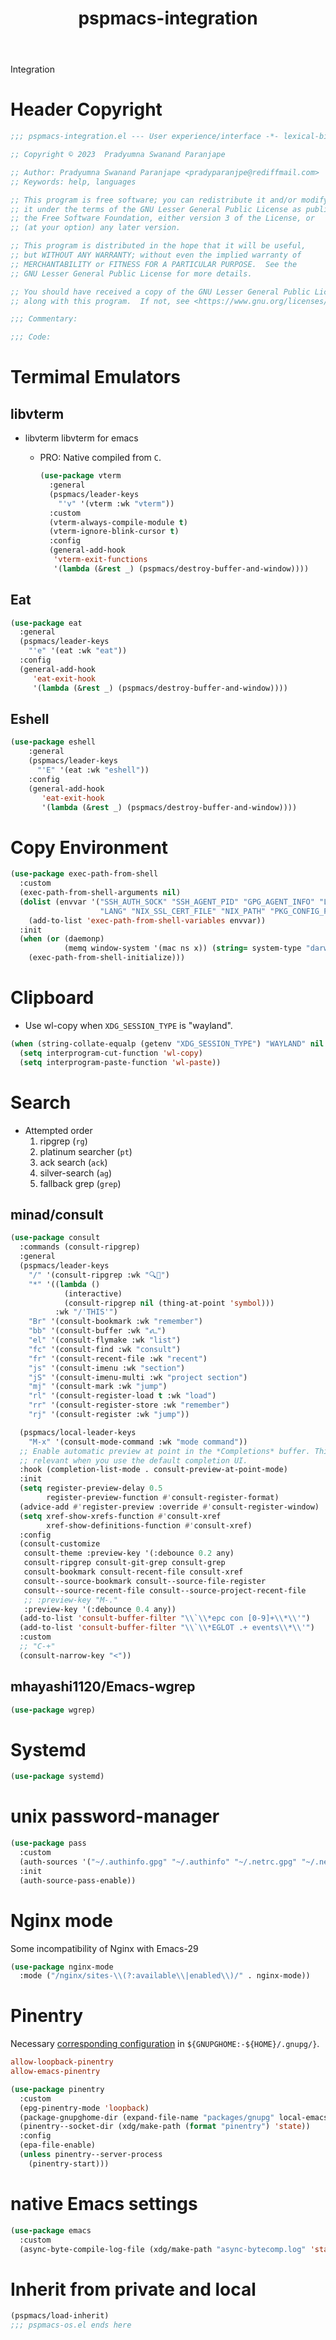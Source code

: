 #+title: pspmacs-integration
#+PROPERTY: header-args :tangle pspmacs-integration.el :mkdirp t :results no :eval no
#+auto_tangle: t

Integration
* Header Copyright
#+begin_src emacs-lisp
  ;;; pspmacs-integration.el --- User experience/interface -*- lexical-binding: t; -*-

  ;; Copyright © 2023  Pradyumna Swanand Paranjape

  ;; Author: Pradyumna Swanand Paranjape <pradyparanjpe@rediffmail.com>
  ;; Keywords: help, languages

  ;; This program is free software; you can redistribute it and/or modify
  ;; it under the terms of the GNU Lesser General Public License as published by
  ;; the Free Software Foundation, either version 3 of the License, or
  ;; (at your option) any later version.

  ;; This program is distributed in the hope that it will be useful,
  ;; but WITHOUT ANY WARRANTY; without even the implied warranty of
  ;; MERCHANTABILITY or FITNESS FOR A PARTICULAR PURPOSE.  See the
  ;; GNU Lesser General Public License for more details.

  ;; You should have received a copy of the GNU Lesser General Public License
  ;; along with this program.  If not, see <https://www.gnu.org/licenses/>.

  ;;; Commentary:

  ;;; Code:
#+end_src

* Termimal Emulators
** libvterm
- libvterm libvterm for emacs
  - PRO: Native compiled from =C=.
  #+begin_src emacs-lisp
    (use-package vterm
      :general
      (pspmacs/leader-keys
        "'v" '(vterm :wk "vterm"))
      :custom
      (vterm-always-compile-module t)
      (vterm-ignore-blink-cursor t)
      :config
      (general-add-hook
       'vterm-exit-functions
       '(lambda (&rest _) (pspmacs/destroy-buffer-and-window))))
    #+end_src

** Eat
#+begin_src emacs-lisp
  (use-package eat
    :general
    (pspmacs/leader-keys
      "'e" '(eat :wk "eat"))
    :config
    (general-add-hook
       'eat-exit-hook
       '(lambda (&rest _) (pspmacs/destroy-buffer-and-window))))
#+end_src

** Eshell
#+begin_src emacs-lisp
  (use-package eshell
      :general
      (pspmacs/leader-keys
        "'E" '(eat :wk "eshell"))
      :config
      (general-add-hook
         'eat-exit-hook
         '(lambda (&rest _) (pspmacs/destroy-buffer-and-window))))
#+end_src

* Copy Environment
#+begin_src emacs-lisp
  (use-package exec-path-from-shell
    :custom
    (exec-path-from-shell-arguments nil)
    (dolist (envvar '("SSH_AUTH_SOCK" "SSH_AGENT_PID" "GPG_AGENT_INFO" "LC_CTYPE"
                      "LANG" "NIX_SSL_CERT_FILE" "NIX_PATH" "PKG_CONFIG_PATH"))
      (add-to-list 'exec-path-from-shell-variables envvar))
    :init
    (when (or (daemonp)
              (memq window-system '(mac ns x)) (string= system-type "darwin"))
      (exec-path-from-shell-initialize)))
#+end_src

* Clipboard
- Use wl-copy when =XDG_SESSION_TYPE= is "wayland".
#+begin_src emacs-lisp
  (when (string-collate-equalp (getenv "XDG_SESSION_TYPE") "WAYLAND" nil t)
    (setq interprogram-cut-function 'wl-copy)
    (setq interprogram-paste-function 'wl-paste))
#+end_src

* Search
- Attempted order
  1. ripgrep (~rg~)
  2. platinum searcher (~pt~)
  3. ack search (~ack~)
  4. silver-search (~ag~)
  5. fallback grep (~grep~)

** minad/consult
#+begin_src emacs-lisp
  (use-package consult
    :commands (consult-ripgrep)
    :general
    (pspmacs/leader-keys
      "/" '(consult-ripgrep :wk "🔍📁")
      "*" '((lambda ()
              (interactive)
              (consult-ripgrep nil (thing-at-point 'symbol)))
            :wk "/'THIS'")
      "Br" '(consult-bookmark :wk "remember")
      "bb" '(consult-buffer :wk "𑂼")
      "el" '(consult-flymake :wk "list")
      "fc" '(consult-find :wk "consult")
      "fr" '(consult-recent-file :wk "recent")
      "js" '(consult-imenu :wk "section")
      "jS" '(consult-imenu-multi :wk "project section")
      "mj" '(consult-mark :wk "jump")
      "rl" '(consult-register-load t :wk "load")
      "rr" '(consult-register-store :wk "remember")
      "rj" '(consult-register :wk "jump"))

    (pspmacs/local-leader-keys
      "M-x" '(consult-mode-command :wk "mode command"))
    ;; Enable automatic preview at point in the *Completions* buffer. This is
    ;; relevant when you use the default completion UI.
    :hook (completion-list-mode . consult-preview-at-point-mode)
    :init
    (setq register-preview-delay 0.5
          register-preview-function #'consult-register-format)
    (advice-add #'register-preview :override #'consult-register-window)
    (setq xref-show-xrefs-function #'consult-xref
          xref-show-definitions-function #'consult-xref)
    :config
    (consult-customize
     consult-theme :preview-key '(:debounce 0.2 any)
     consult-ripgrep consult-git-grep consult-grep
     consult-bookmark consult-recent-file consult-xref
     consult--source-bookmark consult--source-file-register
     consult--source-recent-file consult--source-project-recent-file
     ;; :preview-key "M-."
     :preview-key '(:debounce 0.4 any))
    (add-to-list 'consult-buffer-filter "\\`\\*epc con [0-9]+\\*\\'")
    (add-to-list 'consult-buffer-filter "\\`\\*EGLOT .+ events\\*\\'")
    :custom
    ;; "C-+"
    (consult-narrow-key "<"))
#+end_src

** mhayashi1120/Emacs-wgrep
#+begin_src emacs-lisp
  (use-package wgrep)
#+end_src

* Systemd
#+begin_src emacs-lisp
  (use-package systemd)
#+end_src

* unix password-manager
#+begin_src emacs-lisp
  (use-package pass
    :custom
    (auth-sources '("~/.authinfo.gpg" "~/.authinfo" "~/.netrc.gpg" "~/.netrc"))
    :init
    (auth-source-pass-enable))
#+end_src

* Nginx mode
Some incompatibility of Nginx with Emacs-29
#+begin_src emacs-lisp :tangle no :eval no
  (use-package nginx-mode
    :mode ("/nginx/sites-\\(?:available\\|enabled\\)/" . nginx-mode))
#+end_src

* Pinentry
Necessary [[https://www.gnu.org/software/emacs/manual/html_node/epa/GnuPG-Pinentry.html][corresponding configuration]] in =${GNUPGHOME:-${HOME}/.gnupg/}=.
#+begin_src conf :tangle no
allow-loopback-pinentry
allow-emacs-pinentry
#+end_src


#+begin_src emacs-lisp
  (use-package pinentry
    :custom
    (epg-pinentry-mode 'loopback)
    (package-gnupghome-dir (expand-file-name "packages/gnupg" local-emacs-dir))
    (pinentry--socket-dir (xdg/make-path (format "pinentry") 'state))
    :config
    (epa-file-enable)
    (unless pinentry--server-process
      (pinentry-start)))
#+end_src

* native Emacs settings
#+begin_src emacs-lisp
  (use-package emacs
    :custom
    (async-byte-compile-log-file (xdg/make-path "async-bytecomp.log" 'state)))
#+end_src

* Inherit from private and local
 #+begin_src emacs-lisp
   (pspmacs/load-inherit)
   ;;; pspmacs-os.el ends here
#+end_src
